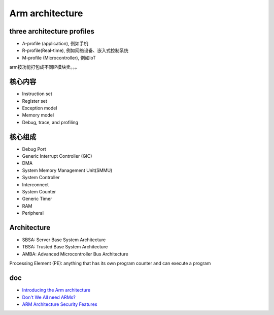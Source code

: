 Arm architecture
##################


three architecture profiles 
==============================

- A-profile (application), 例如手机
- R-profile(Real-time), 例如网络设备、嵌入式控制系统
- M-profile (Microcontroller), 例如IoT

arm按功能打包成不同IP模块卖。。。


核心内容
===========

- Instruction set
- Register set
- Exception model
- Memory model
- Debug, trace, and profiling


核心组成
============

- Debug Port
- Generic Interrupt Controller (GIC)
- DMA
- System Memory Management Unit(SMMU)
- System Controller
- Interconnect
- System Counter
- Generic Timer
- RAM
- Peripheral


Architecture
===============

- SBSA: Server Base System Architecture
- TBSA: Trusted Base System Architecture 
- AMBA: Advanced Microcontroller Bus Architecture

Processing Element (PE): anything that has its own program counter and can execute a program

doc
======
- `Introducing the Arm architecture <https://developer.arm.com/architectures/learn-the-architecture/introducing-the-arm-architecture/single-page>`_
- `Don't We All need ARMs? <https://www.cs.umd.edu/~meesh/cmsc411/website/proj01/arm/home.html>`_
- `ARM Architecture Security Features  <https://www.arm.com/architecture/security-features>`_
